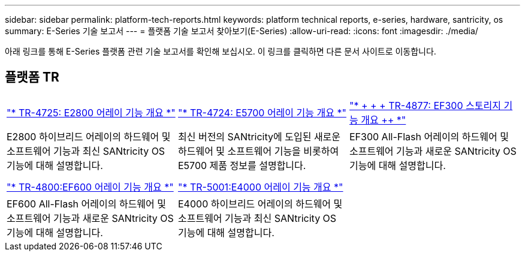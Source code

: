 ---
sidebar: sidebar 
permalink: platform-tech-reports.html 
keywords: platform technical reports, e-series, hardware, santricity, os 
summary: E-Series 기술 보고서 
---
= 플랫폼 기술 보고서 찾아보기(E-Series)
:allow-uri-read: 
:icons: font
:imagesdir: ./media/


[role="lead"]
아래 링크를 통해 E-Series 플랫폼 관련 기술 보고서를 확인해 보십시오. 이 링크를 클릭하면 다른 문서 사이트로 이동합니다.



== 플랫폼 TR

[cols="9,9,9"]
|===


| https://www.netapp.com/pdf.html?item=/media/17026-tr4725pdf.pdf["* TR-4725: E2800 어레이 기능 개요 *"^] | https://www.netapp.com/pdf.html?item=/media/17120-tr4724pdf.pdf["* ++ TR-4724: E5700 어레이 기능 개요 ++ *"^] | https://www.netapp.com/pdf.html?item=/media/21363-tr-4877.pdf["* + + + TR-4877: EF300 스토리지 기능 개요 ++ *"^] 


| E2800 하이브리드 어레이의 하드웨어 및 소프트웨어 기능과 최신 SANtricity OS 기능에 대해 설명합니다. | 최신 버전의 SANtricity에 도입된 새로운 하드웨어 및 소프트웨어 기능을 비롯하여 E5700 제품 정보를 설명합니다. | EF300 All-Flash 어레이의 하드웨어 및 소프트웨어 기능과 새로운 SANtricity OS 기능에 대해 설명합니다. 


|  |  |  


|  |  |  


| https://www.netapp.com/pdf.html?item=/media/17009-tr4800pdf.pdf["* TR-4800:EF600 어레이 기능 개요 *"^] | https://www.netapp.com/pdf.html?item=/media/116236-tr-5001-intro-to-netapp-e4000-arrays-with-santricity.pdf["* TR-5001:E4000 어레이 기능 개요 *"^] |  


| EF600 All-Flash 어레이의 하드웨어 및 소프트웨어 기능과 새로운 SANtricity OS 기능에 대해 설명합니다. | E4000 하이브리드 어레이의 하드웨어 및 소프트웨어 기능과 최신 SANtricity OS 기능에 대해 설명합니다. |  
|===